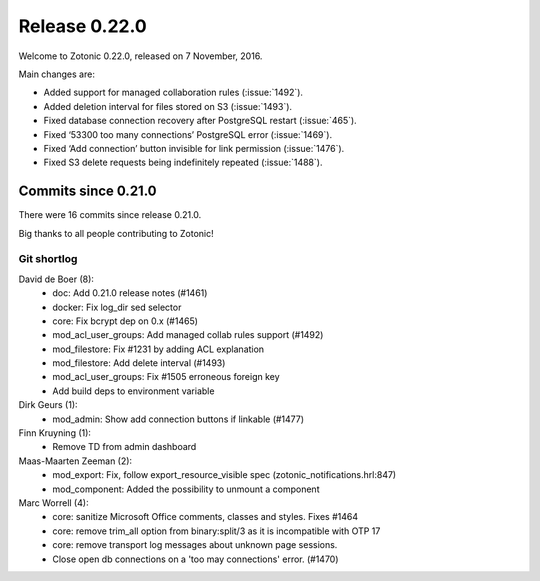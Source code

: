 .. _rel-0.22.0:

Release 0.22.0
==============

Welcome to Zotonic 0.22.0, released on 7 November, 2016.

Main changes are:

* Added support for managed collaboration rules (:issue:`1492`).
* Added deletion interval for files stored on S3 (:issue:`1493`).
* Fixed database connection recovery after PostgreSQL restart (:issue:`465`).
* Fixed ‘53300 too many connections’ PostgreSQL error (:issue:`1469`).
* Fixed ‘Add connection’ button invisible for link permission (:issue:`1476`).
* Fixed S3 delete requests being indefinitely repeated (:issue:`1488`).

Commits since 0.21.0
--------------------

There were 16 commits since release 0.21.0.

Big thanks to all people contributing to Zotonic!

Git shortlog
............

David de Boer (8):
    * doc: Add 0.21.0 release notes (#1461)
    * docker: Fix log_dir sed selector
    * core: Fix bcrypt dep on 0.x (#1465)
    * mod_acl_user_groups: Add managed collab rules support (#1492)
    * mod_filestore: Fix #1231 by adding ACL explanation
    * mod_filestore: Add delete interval (#1493)
    * mod_acl_user_groups: Fix #1505 erroneous foreign key
    * Add build deps to environment variable

Dirk Geurs (1):
    * mod_admin: Show add connection buttons if linkable (#1477)

Finn Kruyning (1):
    * Remove TD from admin dashboard

Maas-Maarten Zeeman (2):
    * mod_export: Fix, follow export_resource_visible spec (zotonic_notifications.hrl:847)
    * mod_component: Added the possibility to unmount a component

Marc Worrell (4):
    * core: sanitize Microsoft Office comments, classes and styles. Fixes #1464
    * core: remove trim_all option from binary:split/3 as it is incompatible with OTP 17
    * core: remove transport log messages about unknown page sessions.
    * Close open db connections on a 'too may connections' error. (#1470)

